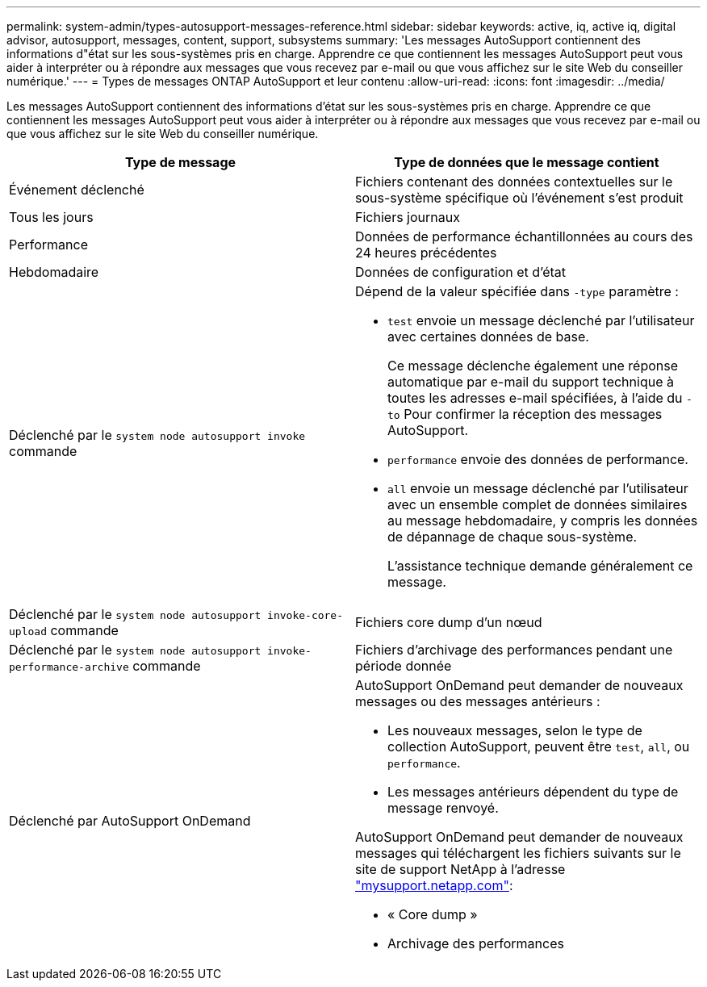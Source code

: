 ---
permalink: system-admin/types-autosupport-messages-reference.html 
sidebar: sidebar 
keywords: active, iq, active iq, digital advisor, autosupport, messages, content, support, subsystems 
summary: 'Les messages AutoSupport contiennent des informations d"état sur les sous-systèmes pris en charge. Apprendre ce que contiennent les messages AutoSupport peut vous aider à interpréter ou à répondre aux messages que vous recevez par e-mail ou que vous affichez sur le site Web du conseiller numérique.' 
---
= Types de messages ONTAP AutoSupport et leur contenu
:allow-uri-read: 
:icons: font
:imagesdir: ../media/


[role="lead"]
Les messages AutoSupport contiennent des informations d'état sur les sous-systèmes pris en charge. Apprendre ce que contiennent les messages AutoSupport peut vous aider à interpréter ou à répondre aux messages que vous recevez par e-mail ou que vous affichez sur le site Web du conseiller numérique.

|===
| Type de message | Type de données que le message contient 


 a| 
Événement déclenché
 a| 
Fichiers contenant des données contextuelles sur le sous-système spécifique où l'événement s'est produit



 a| 
Tous les jours
 a| 
Fichiers journaux



 a| 
Performance
 a| 
Données de performance échantillonnées au cours des 24 heures précédentes



 a| 
Hebdomadaire
 a| 
Données de configuration et d'état



 a| 
Déclenché par le `system node autosupport invoke` commande
 a| 
Dépend de la valeur spécifiée dans `-type` paramètre :

* `test` envoie un message déclenché par l'utilisateur avec certaines données de base.
+
Ce message déclenche également une réponse automatique par e-mail du support technique à toutes les adresses e-mail spécifiées, à l'aide du `-to` Pour confirmer la réception des messages AutoSupport.

* `performance` envoie des données de performance.
* `all` envoie un message déclenché par l'utilisateur avec un ensemble complet de données similaires au message hebdomadaire, y compris les données de dépannage de chaque sous-système.
+
L'assistance technique demande généralement ce message.





 a| 
Déclenché par le `system node autosupport invoke-core-upload` commande
 a| 
Fichiers core dump d'un nœud



 a| 
Déclenché par le `system node autosupport invoke-performance-archive` commande
 a| 
Fichiers d'archivage des performances pendant une période donnée



 a| 
Déclenché par AutoSupport OnDemand
 a| 
AutoSupport OnDemand peut demander de nouveaux messages ou des messages antérieurs :

* Les nouveaux messages, selon le type de collection AutoSupport, peuvent être `test`, `all`, ou `performance`.
* Les messages antérieurs dépendent du type de message renvoyé.


AutoSupport OnDemand peut demander de nouveaux messages qui téléchargent les fichiers suivants sur le site de support NetApp à l'adresse http://mysupport.netapp.com/["mysupport.netapp.com"^]:

* « Core dump »
* Archivage des performances


|===